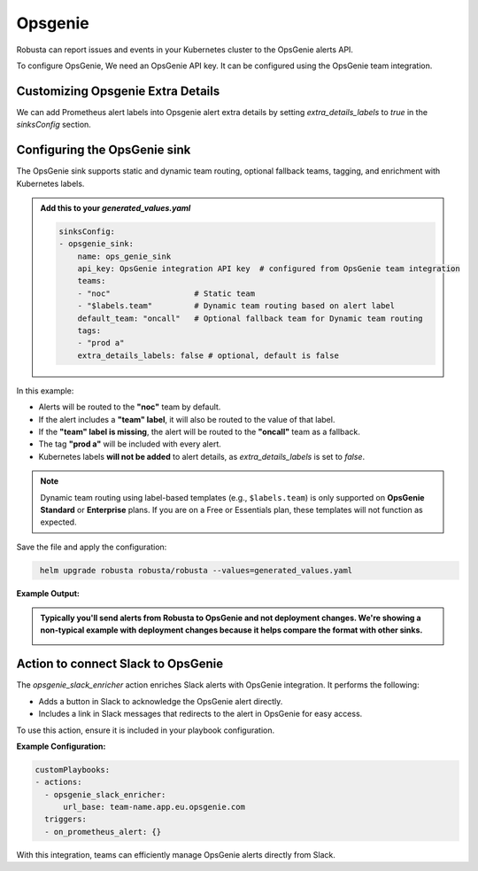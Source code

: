 Opsgenie
##########

Robusta can report issues and events in your Kubernetes cluster to the OpsGenie alerts API.

To configure OpsGenie, We need an OpsGenie API key. It can be configured using the OpsGenie team integration.

Customizing Opsgenie Extra Details
------------------------------------------------

We can add Prometheus alert labels into Opsgenie alert extra details by setting `extra_details_labels` to `true` in the `sinksConfig` section.


Configuring the OpsGenie sink
------------------------------------------------

The OpsGenie sink supports static and dynamic team routing, optional fallback teams, tagging, and enrichment with Kubernetes labels.

.. admonition:: Add this to your `generated_values.yaml`

    .. code-block:: yaml

        sinksConfig:
        - opsgenie_sink:
            name: ops_genie_sink
            api_key: OpsGenie integration API key  # configured from OpsGenie team integration
            teams:
            - "noc"                  # Static team
            - "$labels.team"         # Dynamic team routing based on alert label
            default_team: "oncall"   # Optional fallback team for Dynamic team routing
            tags:
            - "prod a"
            extra_details_labels: false # optional, default is false

In this example:

- Alerts will be routed to the **"noc"** team by default.
- If the alert includes a **"team" label**, it will also be routed to the value of that label.
- If the **"team" label is missing**, the alert will be routed to the **"oncall"** team as a fallback.
- The tag **"prod a"** will be included with every alert.
- Kubernetes labels **will not be added** to alert details, as `extra_details_labels` is set to `false`.

.. note::

   Dynamic team routing using label-based templates (e.g., ``$labels.team``) is only supported on **OpsGenie Standard** or **Enterprise** plans.
   If you are on a Free or Essentials plan, these templates will not function as expected.

Save the file and apply the configuration:

.. code-block:: bash
   :name: cb-add-opsgenie-sink

    helm upgrade robusta robusta/robusta --values=generated_values.yaml

**Example Output:**

.. admonition:: Typically you'll send alerts from Robusta to OpsGenie and not deployment changes. We're showing a non-typical example with deployment changes because it helps compare the format with other sinks.

    .. image:: /images/deployment-babysitter-opsgenie.png
      :width: 1000
      :align: center


Action to connect Slack to OpsGenie
------------------------------------------------

The `opsgenie_slack_enricher` action enriches Slack alerts with OpsGenie integration. It performs the following:

- Adds a button in Slack to acknowledge the OpsGenie alert directly.
- Includes a link in Slack messages that redirects to the alert in OpsGenie for easy access.

To use this action, ensure it is included in your playbook configuration.

**Example Configuration:**

.. code-block:: yaml

   customPlaybooks:
   - actions:
     - opsgenie_slack_enricher:
         url_base: team-name.app.eu.opsgenie.com
     triggers:
     - on_prometheus_alert: {}

With this integration, teams can efficiently manage OpsGenie alerts directly from Slack.
